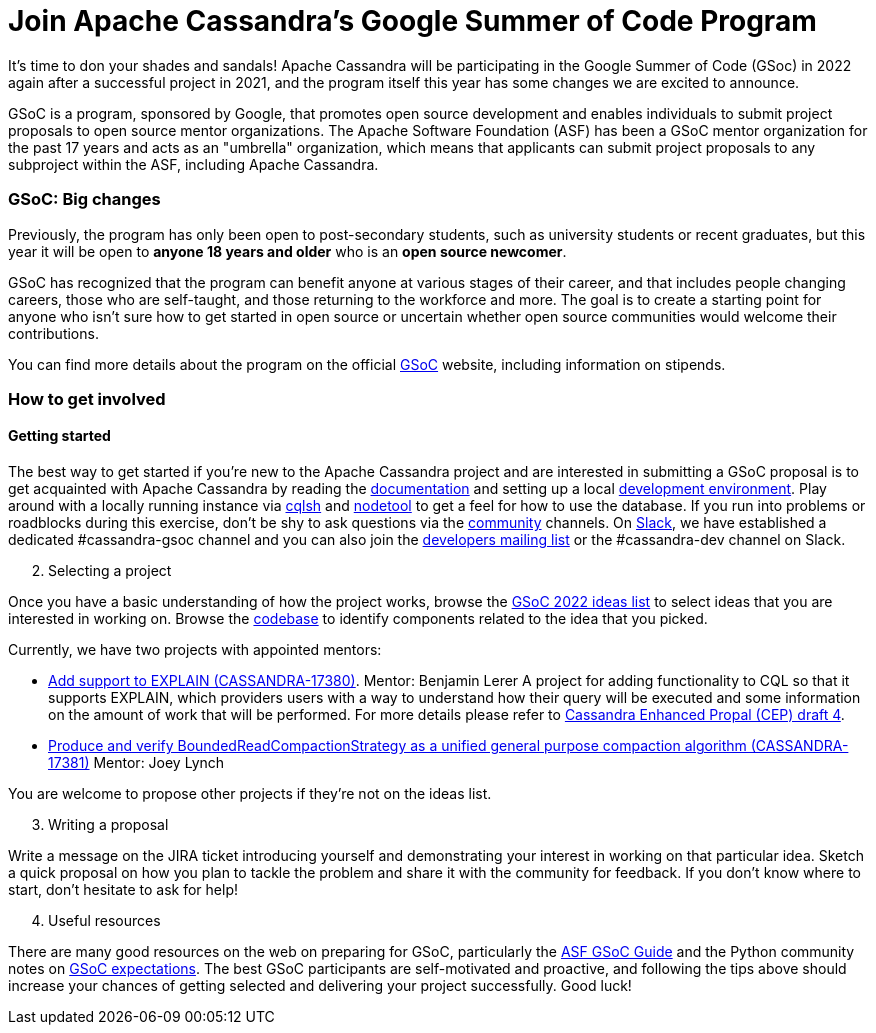 = Join Apache Cassandra’s Google Summer of Code Program
:page-layout: single-post
:page-role: blog-post
:page-post-date: March 7, 2022
:page-post-author: Paulo Motta
:description: The Apache Cassandra Community
:keywords: 

It’s time to don your shades and sandals! Apache Cassandra will be participating in the Google Summer of Code (GSoc) in 2022 again after a successful project in 2021, and the program itself this year has some changes we are excited to announce.

GSoC is a program, sponsored by Google, that promotes open source development and enables individuals to submit project proposals to open source mentor organizations. The Apache Software Foundation (ASF) has been a GSoC mentor organization for the past 17 years and acts as an "umbrella" organization, which means that applicants can submit project proposals to any subproject within the ASF, including Apache Cassandra.

=== GSoC: Big changes

Previously, the program has only been open to post-secondary students, such as university students or recent graduates, but this year it will be open to *anyone 18 years and older* who is an *open source newcomer*.

GSoC has recognized that the program can benefit anyone at various stages of their career, and that includes people changing careers, those who are self-taught, and those returning to the workforce and more. The goal is to create a starting point for anyone who isn’t sure how to get started in open source or uncertain whether open source communities would welcome their contributions.

You can find more details about the program on the official https://summerofcode.withgoogle.com/programs/2022[GSoC^] website, including information on stipends.

=== How to get involved

#### Getting started

The best way to get started if you're new to the Apache Cassandra project and are interested in submitting a GSoC proposal is to get acquainted with Apache Cassandra by reading the link:/doc/latest/index.html[documentation] and setting up a local xref:development/ide.adoc[development environment]. Play around with a locally running instance via link:/doc/latest/cassandra/tools/cqlsh.html[cqlsh] and link:/doc/latest/cassandra/tools/nodetool/nodetool.html[nodetool] to get a feel for how to use the database. If you run into problems or roadblocks during this exercise, don't be shy to ask questions via the xref:community.adoc[community] channels. On https://infra.apache.org/slack.html[Slack^], we have established a dedicated #cassandra-gsoc channel and you can also join the mailto:dev-subscribe@cassandra.apache.org[developers mailing list^] or the #cassandra-dev channel on Slack.

[start=2]
. Selecting a project

Once you have a basic understanding of how the project works, browse the https://issues.apache.org/jira/browse/CASSANDRA-17381?jql=project%20%3D%20CASSANDRA%20AND%20labels%20in%20(gsoc2022%2C%20gsoc22)[GSoC 2022 ideas list^] to select ideas that you are interested in working on. Browse the https://github.com/apache/cassandra/[codebase^] to identify components related to the idea that you picked. 

Currently, we have two projects with appointed mentors: 

** https://issues.apache.org/jira/browse/CASSANDRA-17380[Add support to EXPLAIN (CASSANDRA-17380)^].
Mentor: Benjamin Lerer
A project for adding functionality to CQL so that it supports EXPLAIN, which providers users with a way to understand how their query will be executed and some information on the amount of work that will be performed. For more details please refer to https://docs.google.com/document/d/1s_gc4TDYdDbHnYHHVxxjqVVUn3MONUqG6W2JehnC11g/edit[Cassandra Enhanced Propal (CEP) draft 4^].
** https://issues.apache.org/jira/browse/CASSANDRA-17381[Produce and verify BoundedReadCompactionStrategy as a unified general purpose compaction algorithm (CASSANDRA-17381)^]
Mentor: Joey Lynch

You are welcome to propose other projects if they’re not on the ideas list.

[start=3]
. Writing a proposal

Write a message on the JIRA ticket introducing yourself and demonstrating your interest in working on that particular idea. Sketch a quick proposal on how you plan to tackle the problem and share it with the community for feedback. If you don't know where to start, don't hesitate to ask for help!

[start=4]
. Useful resources

There are many good resources on the web on preparing for GSoC, particularly the https://community.apache.org/gsoc.html[ASF GSoC Guide^] and the Python community notes on https://wiki.python.org/moin/SummerOfCode/Expectations[GSoC expectations^]. The best GSoC participants are self-motivated and proactive, and following the tips above should increase your chances of getting selected and delivering your project successfully. Good luck!